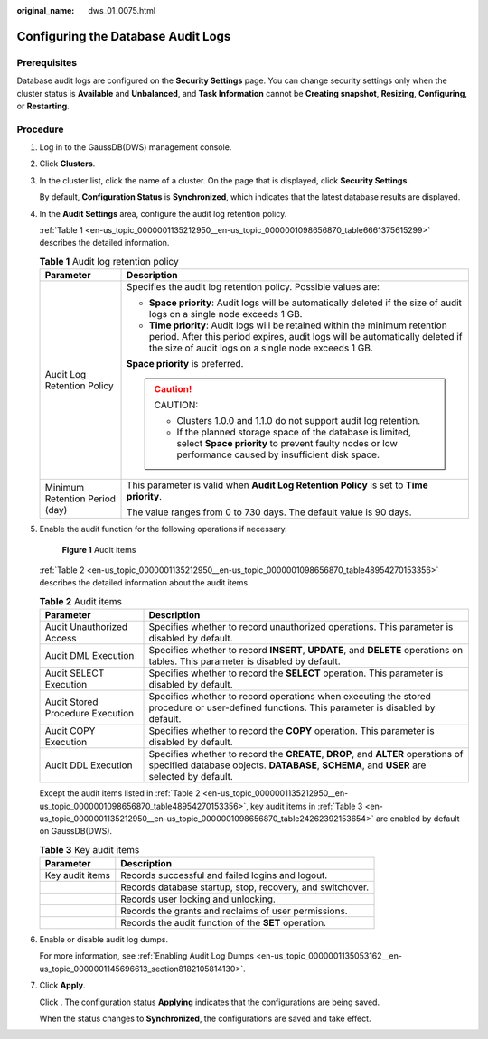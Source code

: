 :original_name: dws_01_0075.html

.. _dws_01_0075:

Configuring the Database Audit Logs
===================================

Prerequisites
-------------

Database audit logs are configured on the **Security Settings** page. You can change security settings only when the cluster status is **Available** and **Unbalanced**, and **Task Information** cannot be **Creating snapshot**, **Resizing**, **Configuring**, or **Restarting**.

Procedure
---------

#. Log in to the GaussDB(DWS) management console.

#. Click **Clusters**.

#. In the cluster list, click the name of a cluster. On the page that is displayed, click **Security Settings**.

   By default, **Configuration Status** is **Synchronized**, which indicates that the latest database results are displayed.

#. In the **Audit Settings** area, configure the audit log retention policy.

   :ref:`Table 1 <en-us_topic_0000001135212950__en-us_topic_0000001098656870_table6661375615299>` describes the detailed information.

   .. _en-us_topic_0000001135212950__en-us_topic_0000001098656870_table6661375615299:

   .. table:: **Table 1** Audit log retention policy

      +-----------------------------------+---------------------------------------------------------------------------------------------------------------------------------------------------------------------------------------------------------------------+
      | Parameter                         | Description                                                                                                                                                                                                         |
      +===================================+=====================================================================================================================================================================================================================+
      | Audit Log Retention Policy        | Specifies the audit log retention policy. Possible values are:                                                                                                                                                      |
      |                                   |                                                                                                                                                                                                                     |
      |                                   | -  **Space priority**: Audit logs will be automatically deleted if the size of audit logs on a single node exceeds 1 GB.                                                                                            |
      |                                   | -  **Time priority**: Audit logs will be retained within the minimum retention period. After this period expires, audit logs will be automatically deleted if the size of audit logs on a single node exceeds 1 GB. |
      |                                   |                                                                                                                                                                                                                     |
      |                                   | **Space priority** is preferred.                                                                                                                                                                                    |
      |                                   |                                                                                                                                                                                                                     |
      |                                   | .. caution::                                                                                                                                                                                                        |
      |                                   |                                                                                                                                                                                                                     |
      |                                   |    CAUTION:                                                                                                                                                                                                         |
      |                                   |                                                                                                                                                                                                                     |
      |                                   |    -  Clusters 1.0.0 and 1.1.0 do not support audit log retention.                                                                                                                                                  |
      |                                   |    -  If the planned storage space of the database is limited, select **Space priority** to prevent faulty nodes or low performance caused by insufficient disk space.                                              |
      +-----------------------------------+---------------------------------------------------------------------------------------------------------------------------------------------------------------------------------------------------------------------+
      | Minimum Retention Period (day)    | This parameter is valid when **Audit Log Retention Policy** is set to **Time priority**.                                                                                                                            |
      |                                   |                                                                                                                                                                                                                     |
      |                                   | The value ranges from 0 to 730 days. The default value is 90 days.                                                                                                                                                  |
      +-----------------------------------+---------------------------------------------------------------------------------------------------------------------------------------------------------------------------------------------------------------------+

#. Enable the audit function for the following operations if necessary.


   .. figure:: /_static/images/en-us_image_0000001181012661.png
      :alt: **Figure 1** Audit items

      **Figure 1** Audit items

   :ref:`Table 2 <en-us_topic_0000001135212950__en-us_topic_0000001098656870_table48954270153356>` describes the detailed information about the audit items.

   .. _en-us_topic_0000001135212950__en-us_topic_0000001098656870_table48954270153356:

   .. table:: **Table 2** Audit items

      +----------------------------------+-------------------------------------------------------------------------------------------------------------------------------------------------------------------------------+
      | Parameter                        | Description                                                                                                                                                                   |
      +==================================+===============================================================================================================================================================================+
      | Audit Unauthorized Access        | Specifies whether to record unauthorized operations. This parameter is disabled by default.                                                                                   |
      +----------------------------------+-------------------------------------------------------------------------------------------------------------------------------------------------------------------------------+
      | Audit DML Execution              | Specifies whether to record **INSERT**, **UPDATE**, and **DELETE** operations on tables. This parameter is disabled by default.                                               |
      +----------------------------------+-------------------------------------------------------------------------------------------------------------------------------------------------------------------------------+
      | Audit SELECT Execution           | Specifies whether to record the **SELECT** operation. This parameter is disabled by default.                                                                                  |
      +----------------------------------+-------------------------------------------------------------------------------------------------------------------------------------------------------------------------------+
      | Audit Stored Procedure Execution | Specifies whether to record operations when executing the stored procedure or user-defined functions. This parameter is disabled by default.                                  |
      +----------------------------------+-------------------------------------------------------------------------------------------------------------------------------------------------------------------------------+
      | Audit COPY Execution             | Specifies whether to record the **COPY** operation. This parameter is disabled by default.                                                                                    |
      +----------------------------------+-------------------------------------------------------------------------------------------------------------------------------------------------------------------------------+
      | Audit DDL Execution              | Specifies whether to record the **CREATE**, **DROP**, and **ALTER** operations of specified database objects. **DATABASE**, **SCHEMA**, and **USER** are selected by default. |
      +----------------------------------+-------------------------------------------------------------------------------------------------------------------------------------------------------------------------------+

   Except the audit items listed in :ref:`Table 2 <en-us_topic_0000001135212950__en-us_topic_0000001098656870_table48954270153356>`, key audit items in :ref:`Table 3 <en-us_topic_0000001135212950__en-us_topic_0000001098656870_table24262392153654>` are enabled by default on GaussDB(DWS).

   .. _en-us_topic_0000001135212950__en-us_topic_0000001098656870_table24262392153654:

   .. table:: **Table 3** Key audit items

      +-----------------+-----------------------------------------------------------+
      | Parameter       | Description                                               |
      +=================+===========================================================+
      | Key audit items | Records successful and failed logins and logout.          |
      +-----------------+-----------------------------------------------------------+
      |                 | Records database startup, stop, recovery, and switchover. |
      +-----------------+-----------------------------------------------------------+
      |                 | Records user locking and unlocking.                       |
      +-----------------+-----------------------------------------------------------+
      |                 | Records the grants and reclaims of user permissions.      |
      +-----------------+-----------------------------------------------------------+
      |                 | Records the audit function of the **SET** operation.      |
      +-----------------+-----------------------------------------------------------+

#. Enable or disable audit log dumps.

   For more information, see :ref:`Enabling Audit Log Dumps <en-us_topic_0000001135053162__en-us_topic_0000001145696613_section8182105814130>`.

#. Click **Apply**.

   Click |image1|. The configuration status **Applying** indicates that the configurations are being saved.

   When the status changes to **Synchronized**, the configurations are saved and take effect.

.. |image1| image:: /_static/images/en-us_image_0000001135213036.png
